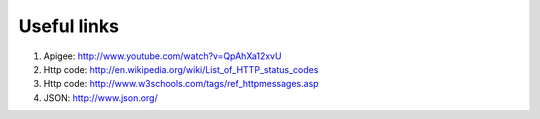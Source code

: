 Useful links
============

1. Apigee: http://www.youtube.com/watch?v=QpAhXa12xvU

2. Http code: http://en.wikipedia.org/wiki/List_of_HTTP_status_codes

3.  Http code:  http://www.w3schools.com/tags/ref_httpmessages.asp

4. JSON: http://www.json.org/
